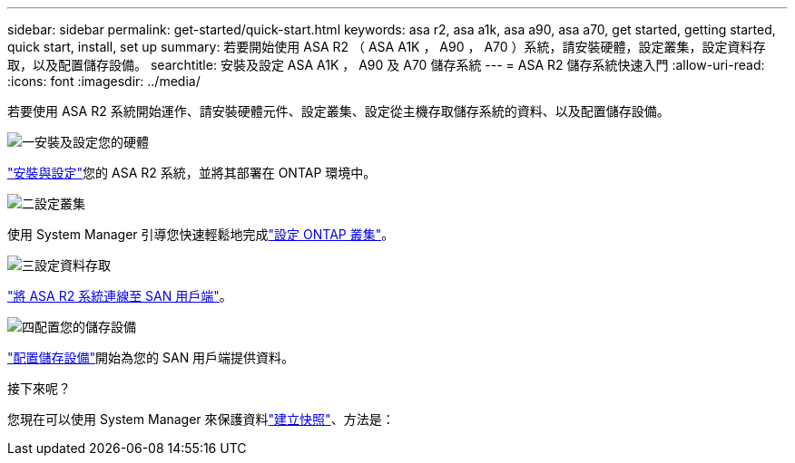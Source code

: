 ---
sidebar: sidebar 
permalink: get-started/quick-start.html 
keywords: asa r2, asa a1k, asa a90, asa a70, get started, getting started, quick start, install, set up 
summary: 若要開始使用 ASA R2 （ ASA A1K ， A90 ， A70 ）系統，請安裝硬體，設定叢集，設定資料存取，以及配置儲存設備。 
searchtitle: 安裝及設定 ASA A1K ， A90 及 A70 儲存系統 
---
= ASA R2 儲存系統快速入門
:allow-uri-read: 
:icons: font
:imagesdir: ../media/


[role="lead"]
若要使用 ASA R2 系統開始運作、請安裝硬體元件、設定叢集、設定從主機存取儲存系統的資料、以及配置儲存設備。

.image:https://raw.githubusercontent.com/NetAppDocs/common/main/media/number-1.png["一"]安裝及設定您的硬體
[role="quick-margin-para"]
link:../install-setup/install-setup-workflow.html["安裝與設定"]您的 ASA R2 系統，並將其部署在 ONTAP 環境中。

.image:https://raw.githubusercontent.com/NetAppDocs/common/main/media/number-2.png["二"]設定叢集
[role="quick-margin-para"]
使用 System Manager 引導您快速輕鬆地完成link:../install-setup/initialize-ontap-cluster.html["設定 ONTAP 叢集"]。

.image:https://raw.githubusercontent.com/NetAppDocs/common/main/media/number-3.png["三"]設定資料存取
[role="quick-margin-para"]
link:../install-setup/set-up-data-access.html["將 ASA R2 系統連線至 SAN 用戶端"]。

.image:https://raw.githubusercontent.com/NetAppDocs/common/main/media/number-4.png["四"]配置您的儲存設備
[role="quick-margin-para"]
link:../manage-data/provision-san-storage.html["配置儲存設備"]開始為您的 SAN 用戶端提供資料。

.接下來呢？
您現在可以使用 System Manager 來保護資料link:../data-protection/create-snapshots.html["建立快照"]、方法是：
